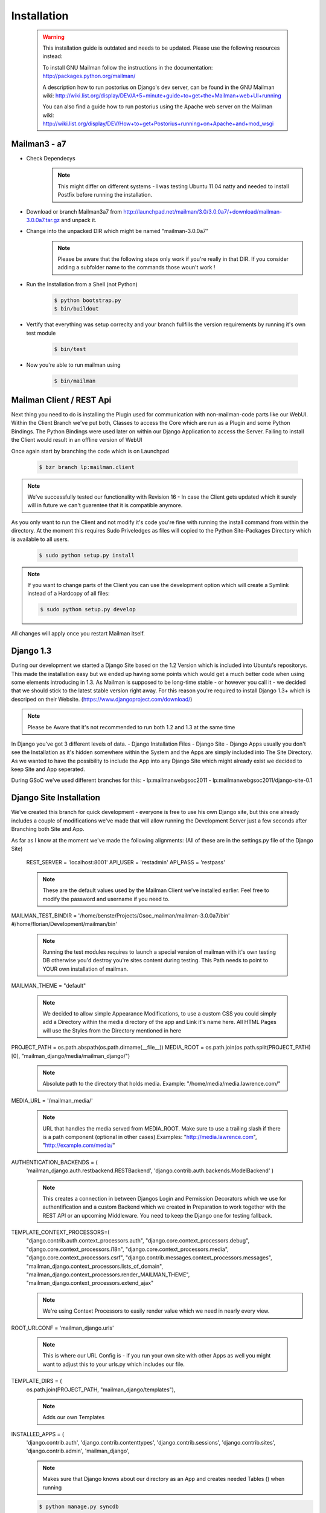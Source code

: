 Installation
============

    .. warning::
        This installation guide is outdated and needs to be updated.
        Please use the following resources instead:

        To install GNU Mailman follow the instructions in the documentation:
        http://packages.python.org/mailman/

        A description how to run postorius on Django's dev server, can be found in 
        the GNU Mailman wiki: 
        http://wiki.list.org/display/DEV/A+5+minute+guide+to+get+the+Mailman+web+UI+running

        You can also find a guide how to run postorius using the Apache web server
        on the Mailman wiki:
        http://wiki.list.org/display/DEV/How+to+get+Postorius+running+on+Apache+and+mod_wsgi

Mailman3 - a7
-------------
 
* Check Dependecys
    .. note::
        This might differ on different systems - I was testing Ubuntu 11.04 natty and needed to install Postfix before running the installation.
* Download or branch Mailman3a7 from http://launchpad.net/mailman/3.0/3.0.0a7/+download/mailman-3.0.0a7.tar.gz and unpack it.
* Change into the unpacked DIR which might be named "mailman-3.0.0a7"
    .. note::
        Please be aware that the following steps only work if you're really in that DIR. If you consider adding a subfolder name to the commands those woun't work !
* Run the Installation from a Shell (not Python)

    .. code-block:: bash

        $ python bootstrap.py
        $ bin/buildout
    
* Vertify that everything was setup correclty and your branch fullfills the version requirements by running it's own test module

    .. code-block:: bash
    
        $ bin/test
        
* Now you're able to run mailman using

    .. code-block:: bash
    
        $ bin/mailman
    
Mailman Client / REST Api
-------------------------

Next thing you need to do is installing the Plugin used for communication with non-mailman-code parts like our WebUI. Within the Client Branch we've put both, Classes to access the Core which are run as a Plugin and some Python Bindings.
The Python Bindings were used later on within our Django Application to access the Server. Failing to install the Client would result in an offline version of WebUI

Once again start by branching the code which is on Launchpad

    .. code-block:: bash
    
        $ bzr branch lp:mailman.client

.. note::
    We've successfully tested our functionality with Revision 16 - In case the Client gets updated which it surely will in future we can't guarentee that it is compatible anymore.
    
As you only want to run the Client and not modify it's code you're fine with running the install command from within the directory. At the moment this requires Sudo Priveledges as files will copied to the Python Site-Packages Directory which is available to all users.

    .. code-block:: bash
    
        $ sudo python setup.py install

.. note::
    If you want to change parts of the Client you can use the development option which will create a Symlink instead of a Hardcopy of all files:

    .. code-block:: bash
    
        $ sudo python setup.py develop

All changes will apply once you restart Mailman itself.

Django 1.3
----------
During our development we started a Django Site based on the 1.2 Version which is included into Ubuntu's repositorys. This made the installation easy but we ended up having some points which would get a much better code when using some elements introducing in 1.3.
As Mailman is supposed to be long-time stable - or however you call it - we decided that we should stick to the latest stable version right away. For this reason you're required to install Django 1.3+ which is descriped on their Website. (https://www.djangoproject.com/download/)

.. note::
    Please be Aware that it's not recommended to run both 1.2 and 1.3 at the same time
    
In Django you've got 3 different levels of data.
- Django Installation Files
- Django Site
- Django Apps
usually you don't see the Installation as it's hidden somewhere within the System and the Apps are simply included into The Site Directory.
As we wanted to have the possibility to include the App into any Django Site which might already exist we decided to keep Site and App seperated.

During GSoC we've used different branches for this:
- lp:mailmanwebgsoc2011
- lp:mailmanwebgsoc2011/django-site-0.1

Django Site Installation
------------------------

We've created this branch for quick development - everyone is free to use his own Django site, but this one already includes a couple of modifications we've made that will allow running the Development Server just a few seconds after Branching both Site and App.

As far as I know at the moment we've made the following alignments: (All of these are in the settings.py file of the Django Site)

    REST_SERVER = 'localhost:8001'
    API_USER = 'restadmin' 
    API_PASS = 'restpass'
    
    .. note::
        These are the default values used by the Mailman Client we've installed earlier. Feel free to modify the password and username if you need to.

MAILMAN_TEST_BINDIR = '/home/benste/Projects/Gsoc_mailman/mailman-3.0.0a7/bin'
#/home/florian/Development/mailman/bin'

    .. note:: Running the test modules requires to launch a special version of mailman with it's own testing DB otherwise you'd destroy you're sites content during testing. This Path needs to point to YOUR own installation of mailman.

MAILMAN_THEME = "default"

    .. note:: 
        We decided to allow simple Appearance Modifications, to use a custom CSS you could simply add a Directory within the media directory of the app and Link it's name here. All HTML Pages will use the Styles from the Directory mentioned in here

PROJECT_PATH = os.path.abspath(os.path.dirname(__file__))
MEDIA_ROOT =  os.path.join(os.path.split(PROJECT_PATH)[0], "mailman_django/media/mailman_django/")
    .. note:: 
        Absolute path to the directory that holds media.
        Example: "/home/media/media.lawrence.com/"

MEDIA_URL = '/mailman_media/'

    .. note::
        URL that handles the media served from MEDIA_ROOT. Make sure to use a trailing slash if there is a path component (optional in other cases).Examples: "http://media.lawrence.com", "http://example.com/media/"

AUTHENTICATION_BACKENDS = (
    'mailman_django.auth.restbackend.RESTBackend',
    'django.contrib.auth.backends.ModelBackend'
    )

    .. note::
        This creates a connection in between Djangos Login and Permission Decorators which we use for authentification and a custom Backend which we created in Preparation to work together with the REST API or an upcoming Middleware.
        You need to keep the Django one for testing fallback.
    
TEMPLATE_CONTEXT_PROCESSORS=(
    "django.contrib.auth.context_processors.auth",
    "django.core.context_processors.debug",
    "django.core.context_processors.i18n",
    "django.core.context_processors.media",
    "django.core.context_processors.csrf",
    "django.contrib.messages.context_processors.messages",
    "mailman_django.context_processors.lists_of_domain",
    "mailman_django.context_processors.render_MAILMAN_THEME",
    "mailman_django.context_processors.extend_ajax"

    .. note::
        We're using Context Processors to easily render value which we need in nearly every view.
    
ROOT_URLCONF = 'mailman_django.urls'

    .. note::
        This is where our URL Config is - if you run your own site with other Apps as well you might want to adjust this to your urls.py which includes our file.

TEMPLATE_DIRS = (
    os.path.join(PROJECT_PATH, "mailman_django/templates"),        

    .. note::
        Adds our own Templates   
    
INSTALLED_APPS = (
    'django.contrib.auth',
    'django.contrib.contenttypes',
    'django.contrib.sessions',
    'django.contrib.sites',
    'django.contrib.admin',
    'mailman_django',

    .. note::
        Makes sure that Django knows about our directory as an App and creates needed Tables () when running

    .. code-block:: bash
    
        $ python manage.py syncdb

Now that you know about all these you might start the development server. As usual in Django this is done by running

    .. code-block:: bash
    
        $ python manage.py runserver

within the Django Site Directory - as usual the default address is localhost:8000
Of course it will only be able to start once our app is in place as well.

Django Application
------------------
First get the files, and make sure you paste them into your Project directory and adjust it's name to the appropriate configuration you've made earlier in the Django Site. Remeber our default is mailman_django

    .. code-block:: bash
    
        $ bzr branch lp:mailmanwebgsoc2011

.. note:: 
    We've tested Revision 172
    
.. note::
    We're planning to ease up installation by creating an egg    
